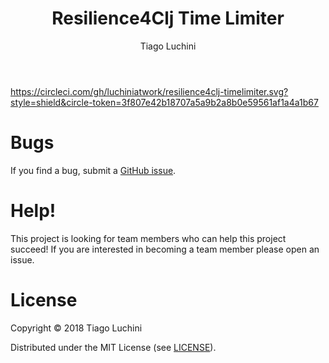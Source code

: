 #+TITLE:   Resilience4Clj Time Limiter
#+AUTHOR:  Tiago Luchini
#+EMAIL:   info@tiagoluchini.eu
#+OPTIONS: toc:t

[[https://circleci.com/gh/luchiniatwork/resilience4clj-timelimiter.svg?style=shield&circle-token=3f807e42b18707a5a9b2a8b0e59561af1a4a1b67]]
[[https://img.shields.io/clojars/v/resilience4clj/resilience4clj-timelimiter.svg]]
[[https://img.shields.io/badge/license-MIT-blue.svg]]
[[https://img.shields.io/badge/project%20status-alpha-brightgreen.svg]]

* Bugs

  If you find a bug, submit a [[https://github.com/luchiniatwork/resilience4clj-timelimiter/issues][GitHub issue]].

* Help!

  This project is looking for team members who can help this project
  succeed! If you are interested in becoming a team member please open
  an issue.

* License

  Copyright © 2018 Tiago Luchini

  Distributed under the MIT License (see [[./LICENSE][LICENSE]]).
